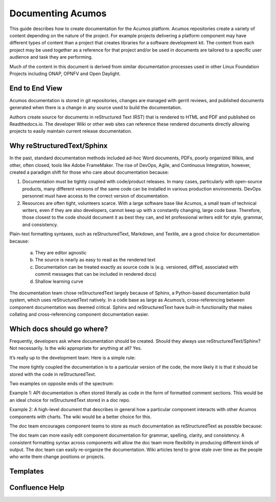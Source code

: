 Documenting Acumos
===================
This guide describes how to create documentation for the Acumos platform. Acumos repositories create a variety of content depending on the nature of the project. For example projects delivering a platform component may have different types of content than a project that creates libraries for a software development kit. The content from each project may be used together as a reference for that project and/or be used in documents are tailored to a specific user audience and task they are performing.

Much of the content in this document is derived from similar documentation processes used in other Linux Foundation Projects including ONAP, OPNFV and Open Daylight.

End to End View
---------------
Acumos documentation is stored in git repositories, changes are managed with gerrit reviews, and published documents generated when there is a change in any source used to build the documentation.

Authors create source for documents in reStructured Text (RST) that is rendered to HTML and PDF and published on Readthedocs.io. The developer Wiki or other web sites can reference these rendered documents directly allowing projects to easily maintain current release documentation.

Why reStructuredText/Sphinx
---------------------------
In the past, standard documentation methods included ad-hoc Word documents, PDFs, poorly organized Wikis, and other, often closed, tools like Adobe FrameMaker. The rise of DevOps, Agile, and Continuous Integration, however, created a paradigm shift for those who care about documentation because:

1. Documentation must be tightly coupled with code/product releases. In many cases, particularly with open-source products, many different versions of the same code can be installed in various production environments. DevOps personnel must have access to the correct version of documentation.

2. Resources are often tight, volunteers scarce. With a large software base like Acumos, a small team of technical writers, even if they are also developers, cannot keep up with a constantly changing, large code base. Therefore, those closest to the code should document it as best they can, and let professional writers edit for style, grammar, and consistency.

Plain-text formatting syntaxes, such as reStructuredText, Markdown, and Textile, are a good choice for documentation because:

	a. They are editor agnostic
	b. The source is nearly as easy to read as the rendered text
	c. Documentation can be treated exactly as source code is (e.g. versioned, diff’ed, associated with commit messages that can be included in rendered docs)
	d. Shallow learning curve

The documentation team chose reStructuredText largely because of Sphinx, a Python-based documentation build system, which uses reStructuredText natively. In a code base as large as Acumos’s, cross-referencing between component documentation was deemed critical. Sphinx and reStructuredText have built-in functionality that makes collating and cross-referencing component documentation easier.

Which docs should go where?
---------------------------
Frequently, developers ask where documentation should be created. Should they always use reStructuredText/Sphinx? Not necessarily. Is the wiki appropriate for anything at all? Yes.

It’s really up to the development team. Here is a simple rule:

The more tightly coupled the documentation is to a particular version of the code, the more likely it is that it should be stored with the code in reStructuredText.

Two examples on opposite ends of the spectrum:

Example 1: API documentation is often stored literally as code in the form of formatted comment sections. This would be an ideal choice for reStructuredText stored in a doc repo.

Example 2: A high-level document that describes in general how a particular component interacts with other Acumos components with charts. The wiki would be a better choice for this.

The doc team encourages component teams to store as much documentation as reStructuredText as possible because:

The doc team can more easily edit component documentation for grammar, spelling, clarity, and consistency.
A consistent formatting syntax across components will allow the doc team more flexibility in producing different kinds of output.
The doc team can easily re-organize the documentation.
Wiki articles tend to grow stale over time as the people who write them change positions or projects.

Templates
---------

Confluence Help
---------------